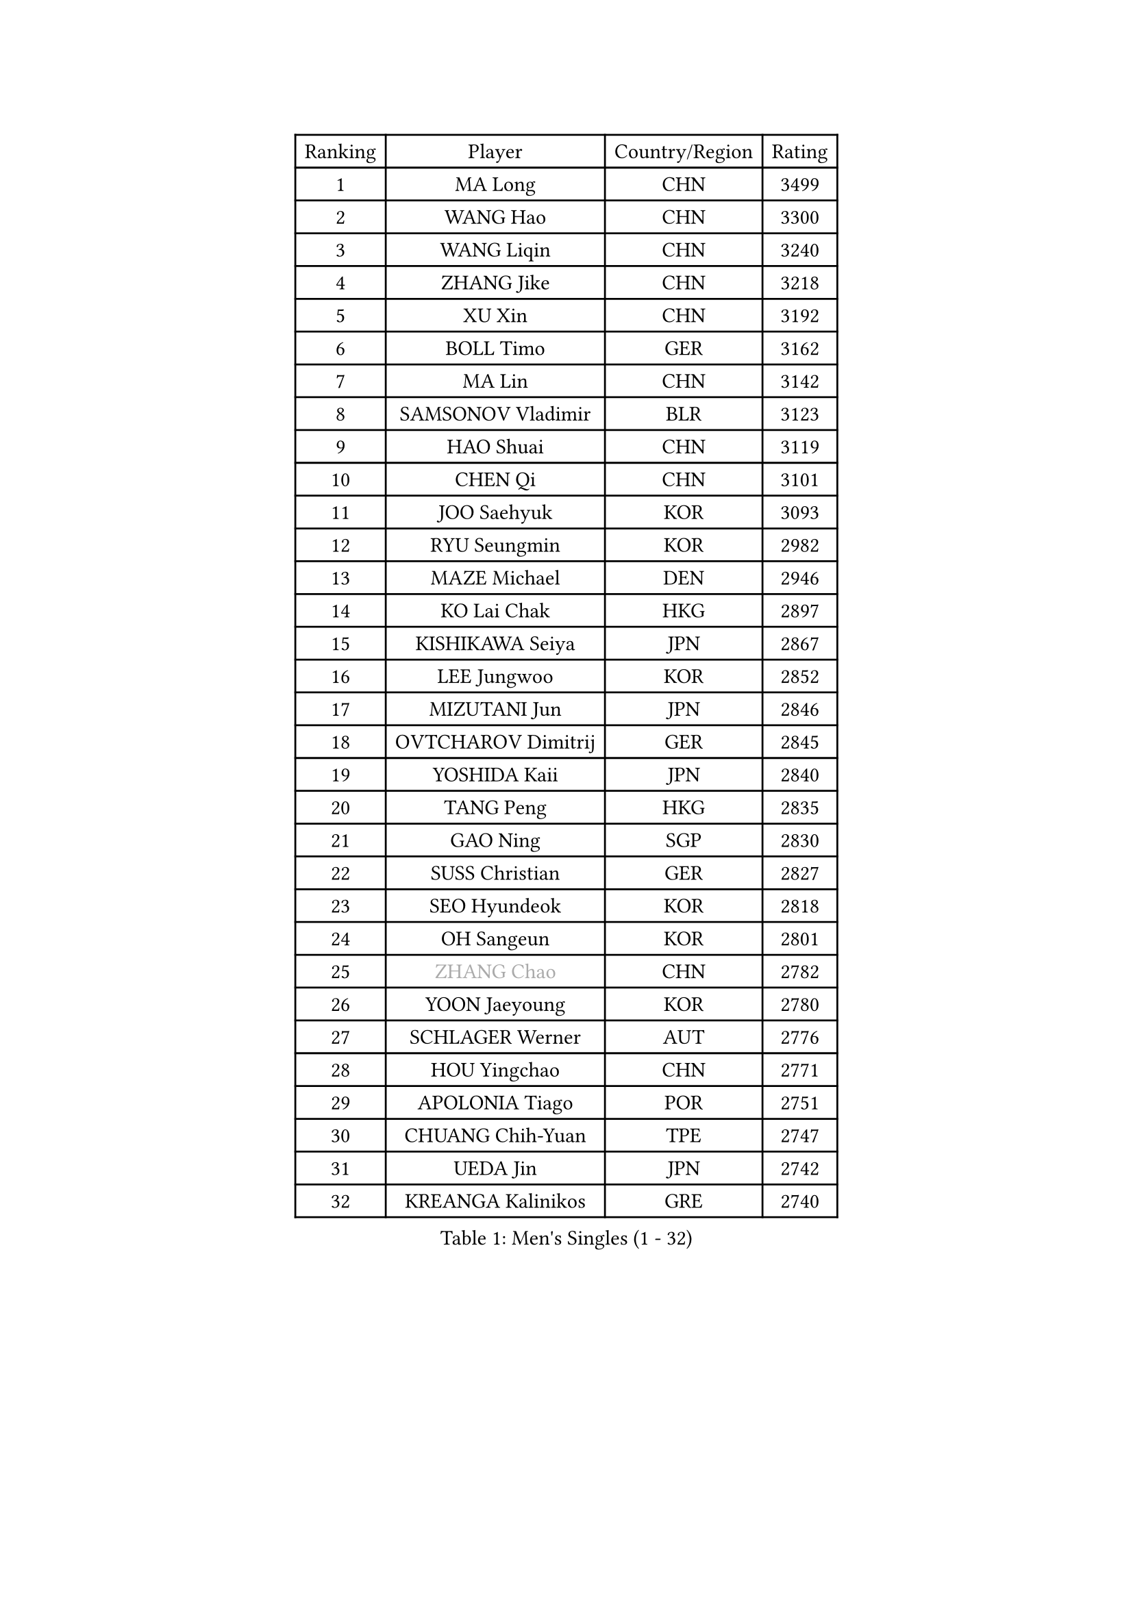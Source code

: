 
#set text(font: ("Courier New", "NSimSun"))
#figure(
  caption: "Men's Singles (1 - 32)",
    table(
      columns: 4,
      [Ranking], [Player], [Country/Region], [Rating],
      [1], [MA Long], [CHN], [3499],
      [2], [WANG Hao], [CHN], [3300],
      [3], [WANG Liqin], [CHN], [3240],
      [4], [ZHANG Jike], [CHN], [3218],
      [5], [XU Xin], [CHN], [3192],
      [6], [BOLL Timo], [GER], [3162],
      [7], [MA Lin], [CHN], [3142],
      [8], [SAMSONOV Vladimir], [BLR], [3123],
      [9], [HAO Shuai], [CHN], [3119],
      [10], [CHEN Qi], [CHN], [3101],
      [11], [JOO Saehyuk], [KOR], [3093],
      [12], [RYU Seungmin], [KOR], [2982],
      [13], [MAZE Michael], [DEN], [2946],
      [14], [KO Lai Chak], [HKG], [2897],
      [15], [KISHIKAWA Seiya], [JPN], [2867],
      [16], [LEE Jungwoo], [KOR], [2852],
      [17], [MIZUTANI Jun], [JPN], [2846],
      [18], [OVTCHAROV Dimitrij], [GER], [2845],
      [19], [YOSHIDA Kaii], [JPN], [2840],
      [20], [TANG Peng], [HKG], [2835],
      [21], [GAO Ning], [SGP], [2830],
      [22], [SUSS Christian], [GER], [2827],
      [23], [SEO Hyundeok], [KOR], [2818],
      [24], [OH Sangeun], [KOR], [2801],
      [25], [#text(gray, "ZHANG Chao")], [CHN], [2782],
      [26], [YOON Jaeyoung], [KOR], [2780],
      [27], [SCHLAGER Werner], [AUT], [2776],
      [28], [HOU Yingchao], [CHN], [2771],
      [29], [APOLONIA Tiago], [POR], [2751],
      [30], [CHUANG Chih-Yuan], [TPE], [2747],
      [31], [UEDA Jin], [JPN], [2742],
      [32], [KREANGA Kalinikos], [GRE], [2740],
    )
  )#pagebreak()

#set text(font: ("Courier New", "NSimSun"))
#figure(
  caption: "Men's Singles (33 - 64)",
    table(
      columns: 4,
      [Ranking], [Player], [Country/Region], [Rating],
      [33], [PROKOPCOV Dmitrij], [CZE], [2729],
      [34], [JIANG Tianyi], [HKG], [2721],
      [35], [KORBEL Petr], [CZE], [2720],
      [36], [KIM Junghoon], [KOR], [2719],
      [37], [CHEN Weixing], [AUT], [2717],
      [38], [MATTENET Adrien], [FRA], [2697],
      [39], [GARDOS Robert], [AUT], [2697],
      [40], [PRIMORAC Zoran], [CRO], [2696],
      [41], [CHEUNG Yuk], [HKG], [2694],
      [42], [LI Ching], [HKG], [2691],
      [43], [PERSSON Jorgen], [SWE], [2689],
      [44], [LI Ping], [QAT], [2680],
      [45], [LUNDQVIST Jens], [SWE], [2679],
      [46], [STEGER Bastian], [GER], [2673],
      [47], [LEE Sang Su], [KOR], [2671],
      [48], [SKACHKOV Kirill], [RUS], [2663],
      [49], [#text(gray, "QIU Yike")], [CHN], [2652],
      [50], [LEE Jungsam], [KOR], [2643],
      [51], [MATSUDAIRA Kenta], [JPN], [2641],
      [52], [KAN Yo], [JPN], [2634],
      [53], [GACINA Andrej], [CRO], [2633],
      [54], [GIONIS Panagiotis], [GRE], [2633],
      [55], [KIM Hyok Bong], [PRK], [2632],
      [56], [KIM Minseok], [KOR], [2628],
      [57], [LIN Ju], [DOM], [2609],
      [58], [FEJER-KONNERTH Zoltan], [GER], [2598],
      [59], [BAUM Patrick], [GER], [2596],
      [60], [VLASOV Grigory], [RUS], [2593],
      [61], [ACHANTA Sharath Kamal], [IND], [2589],
      [62], [SMIRNOV Alexey], [RUS], [2587],
      [63], [RUBTSOV Igor], [RUS], [2582],
      [64], [JEOUNG Youngsik], [KOR], [2580],
    )
  )#pagebreak()

#set text(font: ("Courier New", "NSimSun"))
#figure(
  caption: "Men's Singles (65 - 96)",
    table(
      columns: 4,
      [Ranking], [Player], [Country/Region], [Rating],
      [65], [WANG Zengyi], [POL], [2576],
      [66], [SUCH Bartosz], [POL], [2573],
      [67], [GERELL Par], [SWE], [2572],
      [68], [CHO Eonrae], [KOR], [2566],
      [69], [#text(gray, "KONG Linghui")], [CHN], [2559],
      [70], [#text(gray, "WALDNER Jan-Ove")], [SWE], [2551],
      [71], [TAN Ruiwu], [CRO], [2549],
      [72], [HAN Jimin], [KOR], [2537],
      [73], [TUGWELL Finn], [DEN], [2533],
      [74], [JANG Song Man], [PRK], [2533],
      [75], [CRISAN Adrian], [ROU], [2529],
      [76], [SAIVE Jean-Michel], [BEL], [2528],
      [77], [OBESLO Michal], [CZE], [2528],
      [78], [YANG Zi], [SGP], [2528],
      [79], [KUZMIN Fedor], [RUS], [2510],
      [80], [OYA Hidetoshi], [JPN], [2501],
      [81], [KEINATH Thomas], [SVK], [2500],
      [82], [TOKIC Bojan], [SLO], [2493],
      [83], [DRINKHALL Paul], [ENG], [2491],
      [84], [LEE Jinkwon], [KOR], [2481],
      [85], [HE Zhiwen], [ESP], [2475],
      [86], [FILUS Ruwen], [GER], [2474],
      [87], [MONRAD Martin], [DEN], [2463],
      [88], [CHTCHETININE Evgueni], [BLR], [2462],
      [89], [LEGOUT Christophe], [FRA], [2461],
      [90], [MA Liang], [SGP], [2460],
      [91], [KASAHARA Hiromitsu], [JPN], [2458],
      [92], [BARDON Michal], [SVK], [2454],
      [93], [PETO Zsolt], [SRB], [2452],
      [94], [LEUNG Chu Yan], [HKG], [2452],
      [95], [BOBOCICA Mihai], [ITA], [2451],
      [96], [BLASZCZYK Lucjan], [POL], [2444],
    )
  )#pagebreak()

#set text(font: ("Courier New", "NSimSun"))
#figure(
  caption: "Men's Singles (97 - 128)",
    table(
      columns: 4,
      [Ranking], [Player], [Country/Region], [Rating],
      [97], [TAKAKIWA Taku], [JPN], [2443],
      [98], [ELOI Damien], [FRA], [2443],
      [99], [CIOTI Constantin], [ROU], [2441],
      [100], [MONTEIRO Thiago], [BRA], [2438],
      [101], [SHIONO Masato], [JPN], [2432],
      [102], [KOSOWSKI Jakub], [POL], [2428],
      [103], [WOSIK Torben], [GER], [2428],
      [104], [CHIANG Peng-Lung], [TPE], [2417],
      [105], [LIVENTSOV Alexey], [RUS], [2415],
      [106], [SVENSSON Robert], [SWE], [2414],
      [107], [JAKAB Janos], [HUN], [2412],
      [108], [NIWA Koki], [JPN], [2412],
      [109], [#text(gray, "YANG Min")], [ITA], [2412],
      [110], [MATSUDAIRA Kenji], [JPN], [2412],
      [111], [LIM Jaehyun], [KOR], [2405],
      [112], [ILLAS Erik], [SVK], [2401],
      [113], [#text(gray, "LEI Zhenhua")], [CHN], [2397],
      [114], [CHIANG Hung-Chieh], [TPE], [2394],
      [115], [TORIOLA Segun], [NGR], [2394],
      [116], [MACHADO Carlos], [ESP], [2393],
      [117], [SHIMOYAMA Takanori], [JPN], [2393],
      [118], [VRABLIK Jiri], [CZE], [2391],
      [119], [SHMYREV Maxim], [RUS], [2390],
      [120], [MENGEL Steffen], [GER], [2381],
      [121], [CHANG Yen-Shu], [TPE], [2381],
      [122], [LIU Zhongze], [SGP], [2375],
      [123], [RI Chol Guk], [PRK], [2372],
      [124], [GORAK Daniel], [POL], [2367],
      [125], [PISTEJ Lubomir], [SVK], [2365],
      [126], [BURGIS Matiss], [LAT], [2362],
      [127], [TSUBOI Gustavo], [BRA], [2362],
      [128], [HABESOHN Daniel], [AUT], [2355],
    )
  )